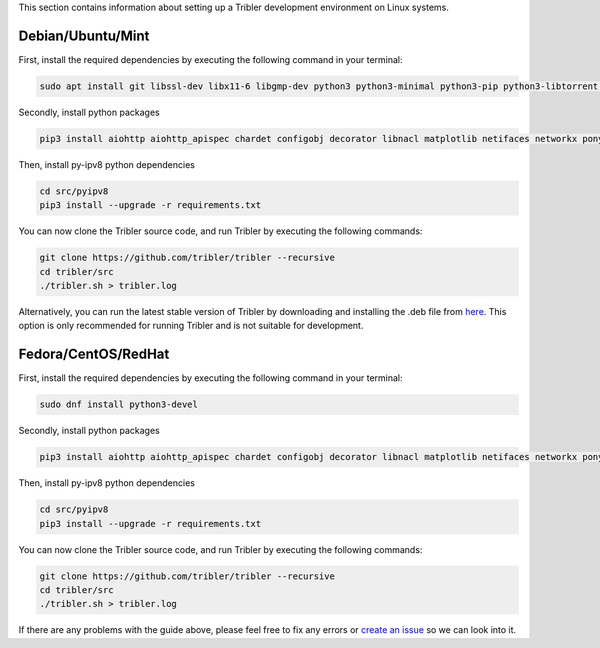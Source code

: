This section contains information about setting up a Tribler development environment on Linux systems.

Debian/Ubuntu/Mint
------------------

First, install the required dependencies by executing the following command in your terminal:

.. code-block:: bash

    sudo apt install git libssl-dev libx11-6 libgmp-dev python3 python3-minimal python3-pip python3-libtorrent python3-pyqt5 python3-pyqt5.qtsvg python3-scipy

Secondly, install python packages

.. code-block:: bash

    pip3 install aiohttp aiohttp_apispec chardet configobj decorator libnacl matplotlib netifaces networkx pony psutil pyasn1 requests lz4 pyqtgraph pyyaml

Then, install py-ipv8 python dependencies

.. code-block:: bash

    cd src/pyipv8
    pip3 install --upgrade -r requirements.txt

You can now clone the Tribler source code, and run Tribler by executing the following commands:

.. code-block:: bash

    git clone https://github.com/tribler/tribler --recursive
    cd tribler/src
    ./tribler.sh > tribler.log

Alternatively, you can run the latest stable version of Tribler by downloading and installing the .deb file from `here <https://github.com/tribler/tribler/releases/>`__. This option is only recommended for running Tribler and is not suitable for development.


Fedora/CentOS/RedHat
------------------
First, install the required dependencies by executing the following command in your terminal:

.. code-block:: bash

    sudo dnf install python3-devel

Secondly, install python packages

.. code-block:: bash

    pip3 install aiohttp aiohttp_apispec chardet configobj decorator libnacl matplotlib netifaces networkx pony psutil pyasn1 requests lz4 pyqtgraph pyyaml Faker sentry_sdk lbry-libtorrent yappi

Then, install py-ipv8 python dependencies

.. code-block:: bash

    cd src/pyipv8
    pip3 install --upgrade -r requirements.txt

You can now clone the Tribler source code, and run Tribler by executing the following commands:

.. code-block:: bash

    git clone https://github.com/tribler/tribler --recursive
    cd tribler/src
    ./tribler.sh > tribler.log

If there are any problems with the guide above, please feel free to fix any errors or `create an issue <https://github.com/Tribler/tribler/issues/new>`_ so we can look into it.
